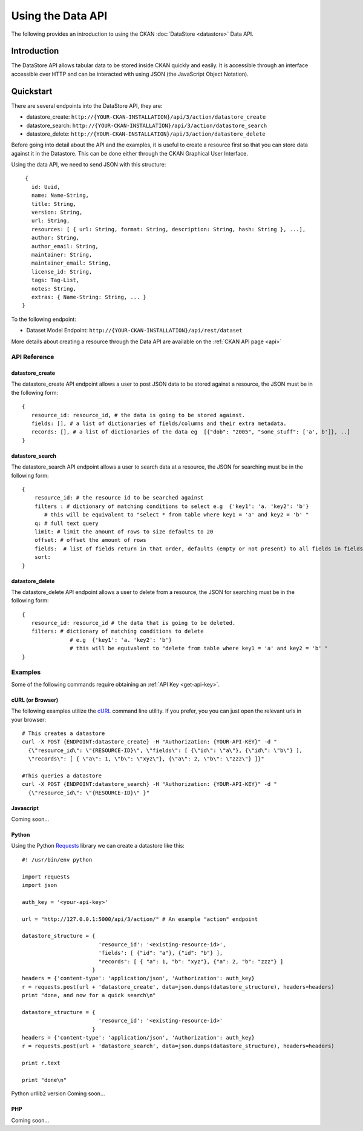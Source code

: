 ==================
Using the Data API
==================

The following provides an introduction to using the CKAN :doc:`DataStore
<datastore>` Data API.

Introduction
============

The DataStore API allows tabular data to be stored inside CKAN quickly and easily. It is accessible through an interface accessible over HTTP and can be interacted with using JSON (the JavaScript Object Notation).

.. raw:: html

   <iframe src="https://docs.google.com/presentation/embed?id=1UhEqvEPoL_VWO5okYiEPfZTLcLYWqtvRRmB1NBsWXY8&#038;start=false&#038;loop=false&#038;delayms=3000" frameborder="0" width="480" height="389" allowfullscreen="true" mozallowfullscreen="true" webkitallowfullscreen="true"></iframe>


Quickstart
==========

There are several endpoints into the DataStore API, they are:

* datastore_create: ``http://{YOUR-CKAN-INSTALLATION}/api/3/action/datastore_create``
* datastore_search: ``http://{YOUR-CKAN-INSTALLATION}/api/3/action/datastore_search``
* datastore_delete: ``http://{YOUR-CKAN-INSTALLATION}/api/3/action/datastore_delete``

Before going into detail about the API and the examples, it is useful to create a resource first so that you can store data against it in the Datastore. This can be done either through the CKAN Graphical User Interface.

Using the data API, we need to send JSON with this structure::

  { 
    id: Uuid, 
    name: Name-String, 
    title: String, 
    version: String, 
    url: String, 
    resources: [ { url: String, format: String, description: String, hash: String }, ...], 
    author: String, 
    author_email: String, 
    maintainer: String, 
    maintainer_email: String, 
    license_id: String, 
    tags: Tag-List, 
    notes: String, 
    extras: { Name-String: String, ... } 
 }

To the following endpoint:

* Dataset Model Endpoint: ``http://{YOUR-CKAN-INSTALLATION}/api/rest/dataset``

More details about creating a resource through the Data API are available on the :ref:`CKAN API page <api>`

API Reference
-------------

datastore_create
~~~~~~~~~~~~~~~~

The datastore_create API endpoint allows a user to post JSON data to 
be stored against a resource, the JSON must be in the following form::

 {
    resource_id: resource_id, # the data is going to be stored against.
    fields: [], # a list of dictionaries of fields/columns and their extra metadata.
    records: [], # a list of dictionaries of the data eg  [{"dob": "2005", "some_stuff": ['a', b']}, ..]
 }


datastore_search
~~~~~~~~~~~~~~~~

The datastore_search API endpoint allows a user to search data at a resource, 
the JSON for searching must be in the following form::

 {
     resource_id: # the resource id to be searched against
     filters : # dictionary of matching conditions to select e.g  {'key1': 'a. 'key2': 'b'}  
        # this will be equivalent to "select * from table where key1 = 'a' and key2 = 'b' "
     q: # full text query
     limit: # limit the amount of rows to size defaults to 20
     offset: # offset the amount of rows
     fields:  # list of fields return in that order, defaults (empty or not present) to all fields in fields order.
     sort: 
 }

datastore_delete
~~~~~~~~~~~~~~~~

The datastore_delete API endpoint allows a user to delete from a resource, 
the JSON for searching must be in the following form::

 {
    resource_id: resource_id # the data that is going to be deleted.
    filters: # dictionary of matching conditions to delete
       		# e.g  {'key1': 'a. 'key2': 'b'}  
       		# this will be equivalent to "delete from table where key1 = 'a' and key2 = 'b' "
 }


Examples
--------

Some of the following commands require obtaining an :ref:`API Key <get-api-key>`.

cURL (or Browser)
~~~~~~~~~~~~~~~~~

The following examples utilize the cURL_ command line utility. If you prefer,
you you can just open the relevant urls in your browser::

  # This creates a datastore
  curl -X POST {ENDPOINT:datastore_create} -H "Authorization: {YOUR-API-KEY}" -d "
    {\"resource_id\": \"{RESOURCE-ID}\", \"fields\": [ {\"id\": \"a\"}, {\"id\": \"b\"} ], 
    \"records\": [ { \"a\": 1, \"b\": \"xyz\"}, {\"a\": 2, \"b\": \"zzz\"} ]}"

  #This queries a datastore
  curl -X POST {ENDPOINT:datastore_search} -H "Authorization: {YOUR-API-KEY}" -d "
    {\"resource_id\": \"{RESOURCE-ID}\" }"

.. _cURL: http://curl.haxx.se/

Javascript
~~~~~~~~~~

Coming soon...

..
    A simple ajax (JSONP) request to the data API using jQuery::

      var data = {
        size: 5 // get 5 results
        q: 'title:jones' // query on the title field for 'jones'
      };
      $.ajax({
        url: {{endpoint}}/_search,
        dataType: 'jsonp',
        success: function(data) {
          alert('Total results found: ' + data.hits.total)
        }
      });

    The Data API supports CORs so you can also write to it (this requires the json2_ library for ``JSON.stringify``)::

      var data = {
        title: 'jones',
        amount: 5.7
      };
      $.ajax({
        url: {{endpoint}},
        type: 'POST',
        data: JSON.stringify(data),
        success: function(data) {
          alert('Uploaded ok')
        }
      });

    .. _json2: https://github.com/douglascrockford/JSON-js/blob/master/json2.js

Python
~~~~~~

Using the Python Requests_ library we can create a datastore like this::

 #! /usr/bin/env python
 
 import requests
 import json 
 
 auth_key = '<your-api-key>' 
 
 url = "http://127.0.0.1:5000/api/3/action/" # An example "action" endpoint
 
 datastore_structure = {
                         'resource_id': '<existing-resource-id>', 
                         'fields': [ {"id": "a"}, {"id": "b"} ], 
                         "records": [ { "a": 1, "b": "xyz"}, {"a": 2, "b": "zzz"} ]
                       }
 headers = {'content-type': 'application/json', 'Authorization': auth_key}
 r = requests.post(url + 'datastore_create', data=json.dumps(datastore_structure), headers=headers)
 print "done, and now for a quick search\n"

 datastore_structure = {
                         'resource_id': '<existing-resource-id>'
                       }
 headers = {'content-type': 'application/json', 'Authorization': auth_key}
 r = requests.post(url + 'datastore_search', data=json.dumps(datastore_structure), headers=headers) 
 
 print r.text
 
 print "done\n"


Python urllib2 version Coming soon...


.. _Requests: http://docs.python-requests.org/

PHP
~~~~~~

Coming soon...

